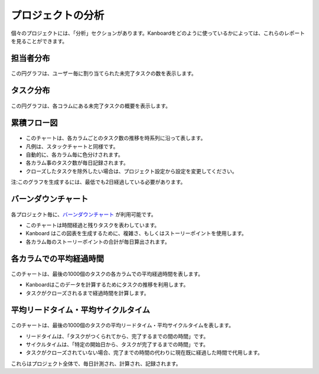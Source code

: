 プロジェクトの分析
=================

個々のプロジェクトには、「分析」セクションがあります。Kanboardをどのように使っているかによっては、これらのレポートを見ることができます。

担当者分布
----------------

.. figure:: /_static/user-repartition.png
   :alt: 担当者分布

この円グラフは、ユーザー毎に割り当てられた未完了タスクの数を表示します。

タスク分布
-----------------

.. figure:: /_static/task-distribution.png
   :alt: タスク分布

この円グラフは、各コラムにある未完了タスクの概要を表示します。

累積フロー図
-----------------------

.. figure:: /_static/cfd.png
   :alt: 累積フロー図

-  このチャートは、各カラムごとのタスク数の推移を時系列に沿って表します。
-  凡例は、スタックチャートと同様です。
-  自動的に、各カラム毎に色分けされます。
-  各カラム事のタスク数が毎日記録されます。
-  クローズしたタスクを除外したい場合は、プロジェクト設定から設定を変更してください。

注:このグラフを生成するには、最低でも2日経過している必要があります。

バーンダウンチャート
---------------

.. figure:: /_static/burndown-chart.png
   :alt: バーンダウンチャート

各プロジェクト毎に、`バーンダウンチャート <http://en.wikipedia.org/wiki/Burn_down_chart>`__
が利用可能です。

-  このチャートは時間経過と残りタスクを表わしています。
-  Kanboard はこの図表を生成するために、複雑さ、もしくはストーリーポイントを使用します。
-  各カラム毎のストーリーポイントの合計が毎日算出されます。

各カラムでの平均経過時間
-----------------------------------

.. figure:: /_static/average-time-spent-into-each-column.png
   :alt: 各カラムでの平均経過時間

このチャートは、最後の1000個のタスクの各カラムでの平均経過時間を表します。

-  Kanboardはこのデータを計算するためにタスクの推移を利用します。
-  タスクがクローズされるまで経過時間を計算します。

平均リードタイム・平均サイクルタイム
---------------------------

.. figure:: /_static/average-lead-cycle-time.png
   :alt: 各カラムでの平均経過時間

このチャートは、最後の1000個のタスクの平均リードタイム・平均サイクルタイムを表します。

-  リードタイムは、「タスクがつくられてから、完了するまでの間の時間」です。
-  サイクルタイムは、「特定の開始日から、タスクが完了するまでの時間」です。
-  タスクがクローズされていない場合、完了までの時間の代わりに現在既に経過した時間で代用します。

これらはプロジェクト全体で、毎日計測され、計算され、記録されます。
